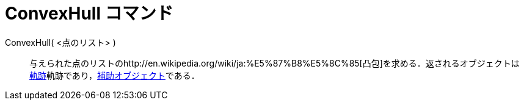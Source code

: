 = ConvexHull コマンド
ifdef::env-github[:imagesdir: /ja/modules/ROOT/assets/images]

ConvexHull( <点のリスト> )::
  与えられた点のリストのhttp://en.wikipedia.org/wiki/ja:%E5%87%B8%E5%8C%85[凸包]を求める．返されるオブジェクトは
  xref:/commands/Locus.adoc[軌跡]軌跡であり，xref:/自由、従属、補助オブジェクト.adoc[補助オブジェクト]である．
